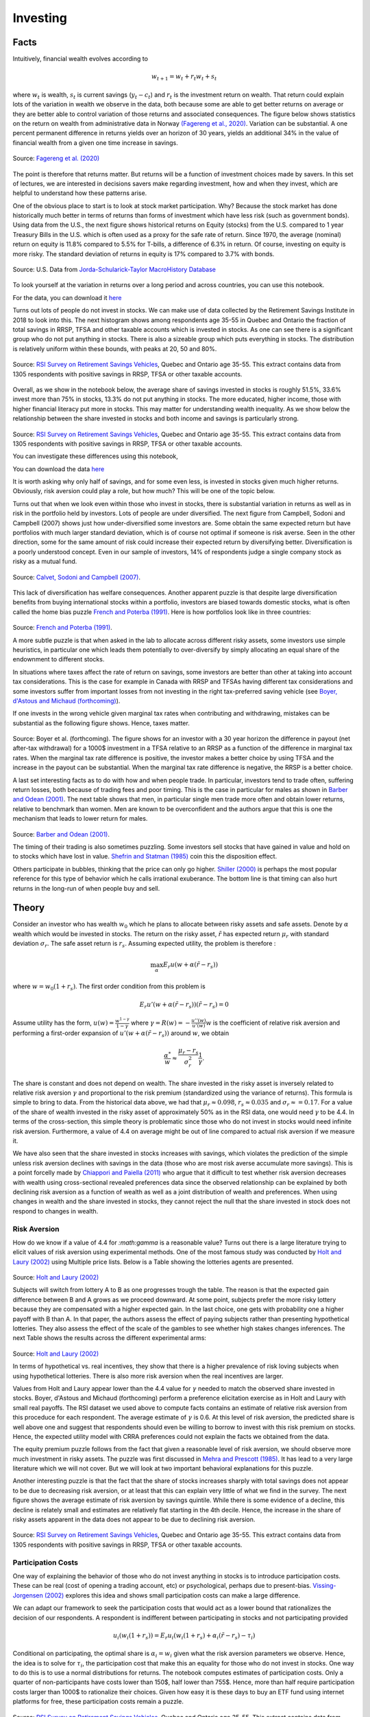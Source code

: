 .. _Intro:

Investing
---------

.. figure:: /images/stocks.jpg 
   :scale: 50

Facts
+++++

Intuitively, financial wealth evolves according to 

.. math::
   w_{t+1} = w_{t} + r_t w_{t} + s_{t}

where :math:`w_{t}` is wealth, :math:`s_{t}` is current savings (:math:`y_t - c_t`) and :math:`r_{t}` is the investment return on wealth. That return could explain lots of the variation in wealth we observe in the data, both because some are able to get better returns on average or they are better able to control variation of those returns and associated consequences. The figure below shows statistics on the return on wealth from administrative data in Norway `(Fagereng et al., 2020) <https://onlinelibrary.wiley.com/doi/abs/10.3982/ECTA14835>`_. Variation can be substantial. A one percent permanent difference in returns yields over an horizon of 30 years, yields an additional 34% in the value of financial wealth from a given one time increase in savings.   

.. figure:: /images/returns-norway.png 
   :scale: 50
   :align: center

   Source: `Fagereng et al. (2020) <https://onlinelibrary.wiley.com/doi/abs/10.3982/ECTA14835>`_


The point is therefore that returns matter. But returns will be a function of investment choices made by savers. In this set of lectures, we are interested in decisions savers make regarding investment, how and when they invest, which are helpful to understand how these patterns arise. 

One of the obvious place to start is to look at stock market participation. Why? Because the stock market has done historically much better in terms of returns than forms of investment which have less risk (such as government bonds). Using data from the U.S., the next figure shows historical returns on Equity (stocks) from the U.S. compared to 1 year Treasury Bills in the U.S. which is often used as a proxy for the safe rate of return. Since 1970, the average (nominal) return on equity is 11.8\% compared to 5.5% for T-bills, a difference of 6.3\% in return. Of course, investing on equity is more risky. The standard deviation of returns in equity is 17\% compared to 3.7\% with bonds. 

.. figure:: /images/returns.png
   :scale: 100
   :align: center

   Source: U.S. Data from `Jorda-Schularick-Taylor MacroHistory Database <http://www.macrohistory.net/data/#DownloadData>`_ 

To look yourself at the variation in returns over a long period and across countries, you can use this notebook. 

|ImageLink|_

.. |ImageLink| image:: https://colab.research.google.com/assets/colab-badge.svg
.. _ImageLink: https://drive.google.com/file/d/1T7x8bBfUcJVuP5Ye88znC39ITli0myGM/view?usp=sharing

For the data, you can download it `here <https://drive.google.com/file/d/1JLPHtOWwJNU9y5n_oV__oXGqd-kOLgPY/view?usp=sharing>`_

Turns out lots of people do not invest in stocks. We can make use of data collected by the Retirement Savings Institute in 2018 to look into this. The next histogram shows among respondents age 35-55 in Quebec and Ontario the fraction of total savings in RRSP, TFSA and other taxable accounts which is invested in stocks. As one can see there is a significant group who do not put anything in stocks. There is also a sizeable group which puts everything in stocks. The distribution is relatively uniform within these bounds, with peaks at 20, 50 and 80%.  

.. figure:: /images/hist-shares.png 
   :scale: 100
   :align: center

   Source: `RSI Survey on Retirement Savings Vehicles <https://dataverse.scholarsportal.info/dataset.xhtml?persistentId=doi:10.5683/SP2/UTJDYA>`_, Quebec and Ontario age 35-55. This extract contains data from 1305 respondents with positive savings in RRSP, TFSA or other taxable accounts. 

Overall, as we show in the notebook below, the average share of savings invested in stocks is roughly 51.5%, 33.6% invest more than 75% in stocks, 13.3% do not put anything in stocks. The more educated, higher income, those with higher financial literacy put more in stocks. This may matter for understanding wealth inequality. As we show below the relationship between the share invested in stocks and both income and savings is particularly strong.  

.. figure:: /images/income-gradient.png
   :scale: 100
   :align: center

.. figure:: /images/savings-gradient.png
   :scale: 100
   :align: center
   
Source: `RSI Survey on Retirement Savings Vehicles <https://dataverse.scholarsportal.info/dataset.xhtml?persistentId=doi:10.5683/SP2/UTJDYA>`_, Quebec and Ontario age 35-55. This extract contains data from 1305 respondents with positive savings in RRSP, TFSA or other taxable accounts.

You can investigate these differences using this notebook,  

|ImageLink2|_

.. |ImageLink2| image:: https://colab.research.google.com/assets/colab-badge.svg
.. _ImageLink2: https://drive.google.com/file/d/19skw2D7aNR_0N09FAhUGnSajgA1uB-0f/view?usp=sharing 

You can download the data `here <https://drive.google.com/file/d/16slgVaDELOig5pXHWdX6MgxsGaOsv4v5/view?usp=sharing>`_

It is worth asking why only half of savings, and for some even less, is invested in stocks given much higher returns. Obviously, risk aversion could play a role, but how much? This will be one of the topic below.

Turns out that when we look even within those who invest in stocks, there is substantial variation in returns as well as in risk in the portfolio held by investors. Lots of people are under diversified. The next figure from Campbell, Sodoni and Campbell (2007) shows just how under-diversified some investors are. Some obtain the same expected return but have portfolios with much larger standard deviation, which is of course not optimal if someone is risk averse. Seen in the other direction, some for the same amount of risk could increase their expected return by diversifying better. Diversification is a poorly understood concept. Even in our sample of investors, 14% of respondents judge a single company stock as risky as a mutual fund.  

.. figure:: /images/efficient.png 
   :scale: 75
   :align: center

   Source: `Calvet, Sodoni and Campbell (2007) <https://www.journals.uchicago.edu/doi/abs/10.1086/524204>`_.
   

This lack of diversification has welfare consequences. Another apparent puzzle is that despite large diversification benefits from buying international stocks within a portfolio, investors are biased towards domestic stocks, what is often called the home bias puzzle `French and Poterba (1991) <https://www-jstor-org.proxy2.hec.ca/stable/2006858?seq=1#metadata_info_tab_contents>`_. Here is how portfolios look like in three countries: 

.. figure:: /images/holdings-home-bias.png 
   :scale: 125
   :align: center


Source: `French and Poterba (1991) <https://www-jstor-org.proxy2.hec.ca/stable/pdf/2006858.pdf?refreqid=excelsior%3A0aaba7660352cf1d0501fe73d9aecf72>`_. 


A more subtle puzzle is that when asked in the lab to allocate across different risky assets, some investors use simple heuristics, in particular one which leads them potentially to over-diversify by simply allocating an equal share of the endownment to different stocks. 

In situations where taxes affect the rate of return on savings, some investors are better than other at taking into account tax considerations. This is the case for example in Canada with RRSP and TFSAs having different tax considerations and some investors suffer from important losses from not investing in the right tax-preferred saving vehicle (see `Boyer, d'Astous and Michaud (forthcoming) <https://www-mitpressjournals-org.proxy2.hec.ca/doi/abs/10.1162/rest_a_00973>`_). 

If one invests in the wrong vehicle given marginal tax rates when contributing and withdrawing, mistakes can be substantial as the following figure shows. Hence, taxes matter.  

.. figure:: /images/example.png 
   :scale: 100
   :align: center 

Source: Boyer et al. (forthcoming). The figure shows for an investor with a 30 year horizon the difference in payout (net after-tax withdrawal) for a 1000$ investment in a TFSA relative to an RRSP as a function of the difference in marginal tax rates. When the marginal tax rate difference is positive, the investor makes a better choice by using TFSA and the increase in the payout can be substantial. When the marginal tax rate difference is negative, the RRSP is a better choice. 

A last set interesting facts as to do with how and when people trade. In particular, investors tend to trade often, suffering return losses, both because of trading fees and poor timing. This is the case in particular for males as shown in `Barber and Odean (2001) <https://academic.oup.com/qje/article/116/1/261/1939000?login=true>`_. The next table shows that men, in particular single men trade more often and obtain lower returns, relative to benchmark than women. Men are known to be overconfident and the authors argue that this is one the mechanism that leads to lower return for males. 

.. figure:: /images/barber-odean.png
   :scale: 100
   :align: center

Source: `Barber and Odean (2001) <https://academic.oup.com/qje/article/116/1/261/1939000?login=true>`_.  


The timing of their trading is also sometimes puzzling. Some investors sell stocks that have gained in value and hold on to stocks which have lost in value. `Shefrin and Statman (1985) <https://onlinelibrary.wiley.com/doi/abs/10.1111/j.1540-6261.1985.tb05002.x>`_ coin this the disposition effect.  

Others participate in bubbles, thinking that the price can only go higher. `Shiller (2000) <https://press.princeton.edu/books/paperback/9780691173122/irrational-exuberance>`_ is perhaps the most popular reference for this type of behavior which he calls irrational exuberance. The bottom line is that timing can also hurt returns in the long-run of when people buy and sell.   


Theory
++++++

Consider an investor who has wealth :math:`w_0` which he plans to allocate between risky assets and safe assets. Denote by :math:`\alpha` wealth which would be invested in stocks. The return on the risky asset, :math:`\tilde{r}` has expected return :math:`\mu_r` with standard deviation :math:`\sigma_r`. The safe asset return is :math:`r_s`. Assuming expected utility, the problem is therefore :

.. math::
   \max_{\alpha} E_r u(w + \alpha (\tilde{r}-r_s))

where :math:`w = w_0 (1+r_s)`. The first order condition from this problem is 

.. math::
   E_r u'(w + \alpha(\tilde{r}-r_s))(\tilde{r}-r_s) = 0

Assume utility has the form, :math:`u(w) = \frac{w^{1-\gamma}}{1-\gamma}`  where :math:`\gamma = R(w) = -\frac{u''(w)}{u'(w)}w` is the coefficient of relative risk aversion and performing a first-order expansion of :math:`u'(w+\alpha(\tilde{r}-r_s))` around :math:`w`, we obtain

.. math::
   \frac{\alpha^*}{w} \approx \frac{\mu_r - r_s}{\sigma_r^2}\frac{1}{\gamma}.


The share is constant and does not depend on wealth. The share invested in the risky asset is inversely related to relative risk aversion :math:`\gamma` and proportional to the risk premium (standardized using the variance of returns). This formula is simple to bring to data. From the historical data above, we had that :math:`\mu_r \approx 0.098`, :math:`r_s \approx 0.035` and :math:`\sigma_r \approx = 0.17`. For a value of the share of wealth invested in the risky asset of approximately 50% as in the RSI data, one would need :math:`\gamma` to be 4.4. In terms of the cross-section, this simple theory is problematic since those who do not invest in stocks would need infinite risk aversion. Furthermore, a value of 4.4 on average might be out of line compared to actual risk aversion if we measure it.  

We have also seen that the share invested in stocks increases with savings, which violates the prediction of the simple unless risk aversion declines with savings in the data (those who are most risk averse accumulate more savings). This is a point forcelly made by `Chiappori and Paiella (2011) <https://onlinelibrary.wiley.com/doi/abs/10.1111/j.1542-4774.2011.01046.x>`_ who argue that it difficult to test whether risk aversion decreases with wealth using cross-sectional revealed preferences data since the observed relationship can be explained by both declining risk aversion as a function of wealth as well as a joint distribution of wealth and preferences. When using changes in wealth and the share invested in stocks, they cannot reject the null that the share invested in stock does not respond to changes in wealth.   

Risk Aversion
~~~~~~~~~~~~~

How do we know if a value of 4.4 for `:math:\gamma` is a reasonable value? Turns out there is a large literature trying to elicit values of risk aversion using experimental methods. One of the most famous study was conducted by `Holt and Laury (2002) <https://www.aeaweb.org/articles?id=10.1257/000282802762024700>`_ using Multiple price lists. Below is a Table showing the lotteries agents are presented. 

.. figure:: /images/lotteries.png
   :scale: 50
   :align: center 

Source: `Holt and Laury (2002) <https://www.aeaweb.org/articles?id=10.1257/000282802762024700>`_  


Subjects will switch from lottery A to B as one progresses trough the table. The reason is that the expected gain difference between B and A grows as we proceed downward. At some point, subjects prefer the more risky lottery because they are compensated with a higher expected gain. In the last choice, one gets with probability one a higher payoff with B than A. In that paper, the authors assess the effect of paying subjects rather than presenting hypothetical lotteries. They also assess the effect of the scale of the gambles to see whether high stakes changes inferences. The next Table shows the results across the different experimental arms: 

.. figure:: /images/choices.png
   :scale: 50
   :align: center 

Source: `Holt and Laury (2002) <https://www.aeaweb.org/articles?id=10.1257/000282802762024700>`_  

In terms of hypothetical vs. real incentives, they show that there is a higher prevalence of risk loving subjects when using hypothetical lotteries. There is also more risk aversion when the real incentives are larger. 

Values from Holt and Laury appear lower than the 4.4 value for :math:`\gamma` needed to match the observed share invested in stocks. Boyer, d'Astous and Michaud (forthcoming) perform a preference elicitation exercise as in Holt and Laury with small real payoffs. The RSI dataset we used above to compute facts contains an estimate of relative risk aversion from this proceduce for each respondent. The average estimate of :math:`\gamma` is 0.6. At this level of risk aversion, the predicted share is well above one and suggest that respondents should even be willing to borrow to invest with this risk premium on stocks. Hence, the expected utility model with CRRA preferences could not explain the facts we obtained from the data.  

The equity premium puzzle follows from the fact that given a reasonable level of risk aversion, we should observe more much investment in risky assets. The puzzle was first discussed in `Mehra and Prescott (1985) <https://www.sciencedirect.com/science/article/abs/pii/0304393285900613>`_. It has lead to a very large literature which we will not cover. But we will look at two important behavioral explanations for this puzzle.  

Another interesting puzzle is that the fact that the share of stocks increases sharply with total savings does not appear to be due to decreasing risk aversion, or at least that this can explain very little of what we find in the survey. The next figure shows the average estimate of risk aversion by savings quintile. While there is some evidence of a decline, this decline is relately small and estimates are relatively flat starting in the 4th decile. Hence, the increase in the share of risky assets apparent in the data does not appear to be due to declining risk aversion.   


.. figure:: /images/sigma-gradient.png 
   :scale: 100
   :align: center

Source: `RSI Survey on Retirement Savings Vehicles <https://dataverse.scholarsportal.info/dataset.xhtml?persistentId=doi:10.5683/SP2/UTJDYA>`_, Quebec and Ontario age 35-55. This extract contains data from 1305 respondents with positive savings in RRSP, TFSA or other taxable accounts. 


Participation Costs 
~~~~~~~~~~~~~~~~~~~

One way of explaining the behavior of those who do not invest anything in stocks is to introduce participation costs. These can be real (cost of opening a trading account, etc) or psychological, perhaps due to present-bias. `Vissing-Jorgensen (2002) <https://www-nber-org.proxy2.hec.ca/papers/w8884>`_ explores this idea and shows small participation costs can make a large difference. 

We can adapt our framework to seek the participation costs that would act as a lower bound that rationalizes the decision of our respondents. A respondent is indifferent between participating in stocks and not participating provided 

.. math::
   u_i(w_i(1+r_s)) = E_r u_i(w_i(1+r_s) + \alpha_i (\tilde{r}-r_s) - \tau_i)

Conditional on participating, the optimal share is :math:`\alpha_i = w_i` given what the risk aversion parameters we observe. Hence, the idea is to solve for :math:`\tau_i`, the participation cost that make this an equality for those who do not invest in stocks. One way to do this is to use a normal distributions for returns. The notebook computes estimates of participation costs. Only a quarter of non-participants have costs lower than 150$, half lower than 755$. Hence, more than half require participation costs larger than 1000$ to rationalize their choices. Given how easy it is these days to buy an ETF fund using internet platforms for free, these participation costs remain a puzzle.  

.. figure:: /images/participation_costs.png 
   :scale: 100
   :align: center

Source: `RSI Survey on Retirement Savings Vehicles <https://dataverse.scholarsportal.info/dataset.xhtml?persistentId=doi:10.5683/SP2/UTJDYA>`_, Quebec and Ontario age 35-55. This extract contains data from 1305 respondents with positive savings in RRSP, TFSA or other taxable accounts. Here only those with no stocks are included.  


An important problem with this explanation is that participation costs cannot explain sub-optimal allocation to risky assets conditional on participating. 

Ambiguity Aversion
~~~~~~~~~~~~~~~~~~

Turns out few of us know the distribution of returns and there is uncertainty about that distribution, in particular prospectively. The Ellsberg paradox shows that subjects dislike ambiguity, or the fact that probability distributions over states of the world are uncertain. When this happens, an action that involves an increase in ambiguity about the distribution of wealth will be of low value to that investor.

Here is how the Ellsberg paradox is shown. An urn consist 90 balls. 30 are red. The other 60 are either black or white. The proportion of white and black balls is not know. We ask you to make a choice between these lotteries: 

=========== ===== ===== =======
Lotteries   red   black white
:math:`L_1` 50    0     0
:math:`L_2` 0     50    0
=========== ===== ===== =======

Do the same in this context. 

=========== ===== ===== =======
Lotteries   red   black white
:math:`L_3` 50    0     50
:math:`L_4` 0     50    50
=========== ===== ===== =======

In the lab, lots will prefer L1 to L2 and then L4 to L3. But this is a violation of expected utility for any prior someone might have about the proportion of white and black balls. Both L1 and L4 have no ambiguity regarding payoffs while both L2 and L3 do. Hence, subjects exhibit ambiguity aversion. 

One way to account for ambiguity aversion is to consider so-called multiple-prior models (Gilboa and Schmeider, 1989). In such models, agents are not sure what the distribution of risk is. For each state :math:`s` the probability could take :math:`M` possible values, :math:`P^m = {p_s^m}_{m=1,...,M}`. They attach a probability :math:`q_m` that each distribution is the correct one. Under expected utility, this uncertainty does not matter because this is nothing else than a compound lottery. Hence, choices should still respect axioms of expected utility. An extreme form of ambiguity aversion preferences takes the form, 

.. math::

   V = \min_{m=1}^M \sum_{s=1}^S p_s^m u(w_s)

These are called maximin preferences. The investor considers the worst possible distribution in terms of expected utility. One can easily show that these can explain the pattern L1 preferred to L2 and L4 to L3 above. A smooth version of ambiguity aversion was proposed by `Kilbanoff, Marinacci and Mukerji (KMM) (2005) <https://www-jstor-org.proxy2.hec.ca/stable/3598753?seq=1#metadata_info_tab_contents>`_. If an investor has such preferences, the end result is that the investor is less likely to participate in the stock market if his priors are diffuse (the worst distribution is pretty bad in terms of investment results).   

But how to measure ambiguity aversion? `Dimmock et al. (2016) <https://www-sciencedirect-com.proxy2.hec.ca/science/article/pii/S0304405X16000040>`_ propose a matching probability strategy. They provide subjects with a choice between, 

.. figure:: /images/matching.png 
   :scale: 100
   :align: center

Source:`Dimmock et al. (2016) <https://www-sciencedirect-com.proxy2.hec.ca/science/article/pii/S0304405X16000040>`_

If the subject picks K in the first round, they lower the probability of winning from 50%. If the subject picks U in the first round, they increase this probability. They iterate until they find the probability that makes them indifferent. If the matching probability remains 50%, they are ambiguity neutral. If it is lower than 50%, the subject is ambiguity averse. The degree is ambiguity aversion is defined as 50% - q where q is the matching probability.  

.. figure:: /images/ambiguity-stats.png 
   :scale: 100
   :align: center

Source:`Dimmock et al. (2016) <https://www-sciencedirect-com.proxy2.hec.ca/science/article/pii/S0304405X16000040>`_

They tend regress stock market participation on their measure of ambiguity aversion and other controls. The next table shows the results. They find that ambiguity aversion reduces stock market participation. 


.. figure:: /images/ambiguity-participate.png 
   :scale: 100
   :align: center

Source:`Dimmock et al. (2016) <https://www-sciencedirect-com.proxy2.hec.ca/science/article/pii/S0304405X16000040>`_

Myopic Loss Aversion
~~~~~~~~~~~~~~~~~~~~

`Benartzi and Thaler (1995) <https://www-jstor-org.proxy2.hec.ca/stable/2118511?seq=1#metadata_info_tab_contents>`_ provide a very interesting explanation to *solve* the equity premium puzzle. They combine loss aversion from prospect theory proposed by `Kahneman and Tversky (1979) <https://www-jstor-org.proxy2.hec.ca/stable/1914185?seq=1#metadata_info_tab_contents>`_ with mental accounting, as proposed by `Thaler (1985) <https://www-jstor-org.proxy2.hec.ca/stable/183904?seq=1#metadata_info_tab_contents>`_.  
The first observation is that subjects in experiments tend to value gains and losses differently relative to a reference point. This is called loss aversion and is a key ingredient of prospect theory. A common utility function used is given by 

.. math::
   u(w) = \begin{cases}
    w^{\gamma} &, \text{if} \quad x>0 \\
   -\lambda (-w)^{\gamma} &, \text{if} \quad x<0
   \end{cases}

where :math:`w` is now wealth relative to the reference point, :math:`w_0(1+r_s)`.  KT estimate :math:`\gamma` to be roughly 0.88, while :math:`\lambda` is close to 2.25. Hence, subjects tend to weight losses twice as large as gains. This may lower their demand for risky assets. 

This tendency to weight losses more heavily than gains can be traced to particular regions of the brain. `Tom et al. (2007) <https://science.sciencemag.org/content/315/5811/515>`_ perform a loss aversion experiment by presenting subjects lotteries while the brain is being scanned. They vary the gains and losses presented and record both choices as well as brain activity. Results look like this: 

.. figure:: /images/tom_choices.png
   :scale: 100
   :align: center


Source:`Tom et al. (2007) <https://science.sciencemag.org/content/315/5811/515>`_  

From these choices, they also estimate that the relative sensitivity of choice to losses was twice as large as for gains, consisstent with evidence from KT. When they look at regions of the brain that are responsible for the sensitivity to gains and losses, they find, perhaps contrary to what some might expect, that it is roughly the same regions of the brain which react. Hence, loss aversion is not the result of emotions such as fear (disconfort or vigilence). 

.. figure:: /images/tom_scans.png 
   :scale: 100
   :align: center

Source:`Tom et al. (2007) <https://science.sciencemag.org/content/315/5811/515>`_  

They estimate a similar relative sensitivity using neurological data (close to 2) which suggest that loss aversion emerges from a stronger rational or calculated sensitivity to losses than to gains. 

Provided loss aversion is relatively strong, it could therefore explain low stock ownership. 

But Benartzi and Thaler also raise an important issue in that one also needs individuals to be myopic in order for loss aversion to really bite. With loss aversion, the frequency at which utility is realized matters. The intuition is that if one only experiences utility 10 years from now relative to today's wealth, then the distribution of gains and losses is different. If on the other hand, one experiences utility every month (checks on the market value of his savings), then he is likely to experience the loss domain more frequently. This breaks the invariance to the horizon which is present in long-term investing. When investors face iid returns, the sum of the returns over :math:`n` periods is :math:`n` times the variance of the one period returns. Hence, it is not true that the horizon lowers risk, something which Samuelson calls the time diversification fallacy. 

Investors are likely to seek longer horizons, because they want to integrate losses and gains before experiencing utility, a mental accounting exercise first discussed by Thaler (1985). Waiting a long time means suffering from a huge loss only once. But that may be difficult to do with investing, when it is so easy to consult the market value of one's portfolio. Therefore they may invest less in stocks than they would normally do. Benartzi and Thaler (1995) propose myopic loss aversion, the combination of loss aversion and short evaluation horizons as an explanation for the equity premium puzzle. 

They simulate returns and evaluated utility at different horizons using loss aversion. The actual prospective utility function they use also take into account probability weighting and rank ordering which is also present in prospect theory (KT, 1979). The figure below shows that at evaluation frequency of less than 12 months, bonds dominate stocks while the opposite occurs when evaluation is infrequent. They also show that a mix of 50% stocks and 50% bonds appears to maximize roughly utility when prospective utility (with loss aversion) is used (at frequency of 12 months).  

.. figure:: /images/myopic-frequency.png 
   :scale: 100
   :align: center


.. figure:: /images/loss-aversion-share.png 
   :scale: 100
   :align: center

Source: Benartzi and Thaler (1995). 


Diversification
~~~~~~~~~~~~~~~

So far, we have investigated the decision to purchase risky assets. The expected return on the risky asset did not depend on invesment choices. Turns out investment choices can impact the expected return :math:`\mu_r` as well as the standard deviation of the portfolio :math:`\sigma_r`. While it is obvious why the expected return matters, it is less obvious  why the standard deviation does and how one can reduce it. In fact, risk averse investors collect benefits from diversification, which is akin to the saying that one should not put all his eggs in the same basked. To understand diversification, cinsider the same framework as above but with two assets with returns :math:`\tilde{r}_1` and :math:`\tilde{r}_2` with identical expected returns :math:`mu_r` and standard deviation :math:`\sigma_r`. The consumer aims to decide how much to invest in the first asset, 

.. math::
   \max_{\alpha} E_r u(w+\alpha \tilde{r}_1 + (w-\alpha) \tilde{r}_2)

The first order condition is 

.. math::
   E_r \tilde{r}_1 u'(w+\alpha \tilde{r_1} + (w-\alpha)\tilde{r}_2) = E_r \tilde{r}_2 u'(w+\alpha \tilde{r_1} + (w-\alpha)\tilde{r}_2)   

which yields the solution :math:`\alpha^* = \frac{w}{2}`. While the expected return of the portfolio is :math:`\mu_r`, the standard deviation is now :math:`\frac{\sigma_r}{2}`. Since the returns are iid, the variance of the portfolio is reduced by diversification. When expected returns and standard deviations differ across assets, diversification benefits still occur but the optimal solution will be slightly more complicated. Returns may also be correlated. 

One of the most celebrated model of portfolio choice is the mean-variance model which highlights the return - risk tradeoff. Depsite its simplicity it is still one of the workhorse model of portfolio theory. 

Consider :math:`K` risky assets and the return on each of these :math:`\tilde{r}_k` and a safe asset with return :math:`r_s`. The expected return of each is :math:`\mu_k` while the covariance between two assets :math:`(j,k)` is :math:`\omega_{i,j}`. The covariance matrix is :math:`\Omega`. Wealth is therefore given by 

.. math::
   \tilde{w} = w_0 (1 + r_s + \sum_{k=1}^K \alpha_k (\tilde{r}_k - r_s))

The portfolio share for the safe asset is :math:`1-\sum_{k=1}^K \alpha_k`. Let us assume the agent picks these portfolio weights so that 

.. math::
   \max_{\mathbf{\alpha}} E_r \tilde{w} - \frac{1}{2}A(w_0)V_r \tilde{w}

where :math:`\mathbf{\alpha} = (\alpha_1,...,\alpha_K)`, :math:`A(w_0) = - \frac{u''(w_0)'}{u'(w_0)}` is absolute risk aversion and :math:`V_r\tilde{w}` is the variance of wealth. For CRRA utility, :math:`A(w_0) = \frac{\gamma}{w_0}` 

We have that 

.. math:: 
   E_r \tilde{w} = w_0(1+r_s + \sum_{k=1}^K (\mu_k-r_s))

and

.. math::
  V_r \tilde{w} = \sum_{k=1}^K \sum_{j=1}^K \alpha_k \alpha_j \omega_{j,k} w_0^2

Hence, the first order conditions for this problem yield: 

.. math:: 
   (\mu_k - r_s)w_0 - \frac{\gamma}{w_0}\sum_{j=1}^K \alpha_{j}^* \omega_{j,k}w_0^2 = 0

Wealth :math:`w_0` cancels out. It is useful to rewrite in matrix form, 

.. math::
   \mu - r_s = \gamma \alpha^* \Omega

which can be solved to obtain, 

.. math::
   \alpha^* = \frac{1}{\gamma}\Omega^{-1}(\mu - r_s)

and the share in the safe asset is :math:`1-\sum_{k=1}^K \alpha^*_k`. Two important observations: 1) risk aversion impacts the fraction of risky assets in the portfolio but not the allocation of wealth across risky assets. The same factor :math:`\frac{1}{\gamma}` appears for each risky asset. 2) The optimal allocation of risky asset depends on the returns and covariance matrix of returns only. Take the case where returns are independent. Then the optimal share of risky asset :math:`k` is :math:`\frac{1}{\gamma}\frac{\mu_k - r_s}{\omega_{k,k}}`. The optimal share depends on the risk premium, :math:`mu_k - r_s` and negatively on the variance of the risky asset. Overall the composition of the portfolio does not depend on preference. There is an optimal mix, or mutual fund that agents can pick and only the decision of how much to allocate to this fund depends on preferences. This result is often referred to as the two-fund separation theorem.

The following notebook computes optimal weights for a given set of assets, which includes a safe asset. It considers the SP TSX composite index and the MSCI world index. Hence, these are two diversified indices. When considered jointly, the investor is willing to invest most of his wealth in such a portfolio, achieves higher returns and higher utility. When we restrict only to the SP TSX, the investor has lower utility and in this case lower returns. Hence, even tough the two indices are quite correlated (correlation at monthly level = 0.6), there are still benefits to diversification. 

For the notebook, you can open it here 

|ImageLink3|_

.. |ImageLink3| image:: https://colab.research.google.com/assets/colab-badge.svg
.. _ImageLink3: https://colab.research.google.com/drive/1WupmSPB1VVFSUCEyoUEk8hNR8Hiqa0Lh?usp=sharing 

You can download the data `here <https://drive.google.com/file/d/1eChtG7thdw8oHymGPev5OcWTy7IBavCM/view?usp=sharing>`_

The home equity bias states that investors appear to disproportionally prefer home stocks. Using the mean variance model, one can compute the expected return that would be needed to rationalize observed allocations. From the table below taken from French and Poterba (1991), we can see that we would need much higher home returns.  

.. figure:: /images/implied-home-bias.png 
   :scale: 125
   :align: center


Source: `French and Poterba (1991) <https://www-jstor-org.proxy2.hec.ca/stable/pdf/2006858.pdf?refreqid=excelsior%3A0aaba7660352cf1d0501fe73d9aecf72>`_. 

Explaining the lack of diversification in portfolios, in particular home bias, can be done in several ways. One is ambiguity aversion. Knowning the returns on certain costs better than others certainly tilts the portfolio towards those. Another is simply that the computational cost is high and cognitive skills may be at play. Finally, financial literaty can also explain the lack of diversification. `van Gaudecker (2014) <https://onlinelibrary.wiley.com/doi/abs/10.1111/jofi.12231>`_ shows that those with much higher financial literacy do better but that those with low financial literacy who trust their own abilities tend to do much worse. Decision aids which help with figuring out the effect of diversification may be particularly effective. 

The opposite mistake is also common, i.e. over diversification. In particular, `Benartzi and Thaler (2001) <https://www-jstor-org.proxy2.hec.ca/stable/2677899?seq=6#metadata_info_tab_contents>`_ show that many use a simple heuristic, :math:`1/K` where :math:`K` is the number of choices in the plan. As a result, the fraction invested in stocks increases in plans where there are more options. Again, decision aids could help investors avoid the use of such heuristics.   

Other Issues
~~~~~~~~~~~~

Investors have a hard time dealing with fees which are involved when investing in mutual funds. In one important study, `Choi et al. (2010) <https://academic.oup.com/rfs/article/23/4/1405/1591053?login=true>`_ show that more than 80% of subjects in an experiment fail to minimize fees when picking mutual funds. Financial literacy lowers fees paid. Fee disclosure is now common in many countries. But even when they are disclosed investors do not always minimize fees or know how to integrate this information into their decision making. 

`Clark et al. (2015) <https://www.cambridge.org/core/journals/journal-of-pension-economics-and-finance/article/financial-knowledge-and-401k-investment-performance-a-case-study/F27E6C83BA1DFD263BC2FD706084F8DD>`_ show that those with higher financial literacy obtained higher returns on the savings, and had less idiosynchratic risk in their investment choices suggesting they diversify better.  
























